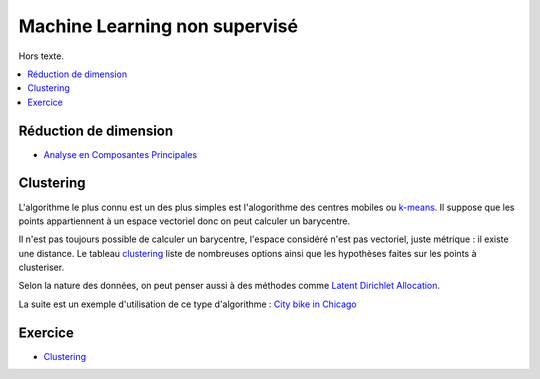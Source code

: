 
Machine Learning non supervisé
==============================

Hors texte.

.. contents::
    :local:

Réduction de dimension
++++++++++++++++++++++

* `Analyse en Composantes Principales <https://fr.wikipedia.org/wiki/Analyse_en_composantes_principales>`_

Clustering
++++++++++

L'algorithme le plus connu est un des plus simples
est l'alogorithme des centres mobiles ou
`k-means <http://www.xavierdupre.fr/app/mlstatpy/helpsphinx/c_clus/kmeans.html>`_.
Il suppose que les points appartiennent à un espace vectoriel donc on
peut calculer un barycentre.

Il n'est pas toujours possible de calculer un barycentre,
l'espace considéré n'est pas vectoriel, juste métrique :
il existe une distance.
Le tableau `clustering <http://scikit-learn.org/stable/modules/clustering.html>`_
liste de nombreuses options ainsi que les hypothèses faites sur les points
à clusteriser.

Selon la nature des données, on peut penser aussi à des méthodes comme
`Latent Dirichlet Allocation <http://scikit-learn.org/stable/modules/generated/sklearn.decomposition.LatentDirichletAllocation.html#sklearn.decomposition.LatentDirichletAllocation.transform>`_.

La suite est un exemple d'utilisation de ce type d'algorithme :
`City bike in Chicago <http://www.xavierdupre.fr/app/ensae_projects/helpsphinx/challenges/city_bike.html>`_

Exercice
++++++++

* `Clustering <http://www.xavierdupre.fr/app/ensae_teaching_cs/helpsphinx3/notebooks/td2a_clustering.html>`_
